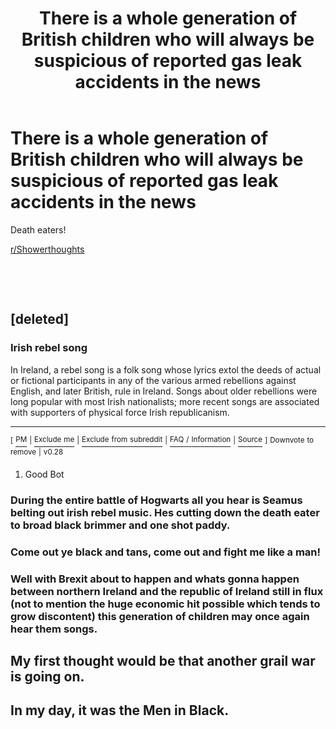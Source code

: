 #+TITLE: There is a whole generation of British children who will always be suspicious of reported gas leak accidents in the news

* There is a whole generation of British children who will always be suspicious of reported gas leak accidents in the news
:PROPERTIES:
:Author: Redditforgoit
:Score: 202
:DateUnix: 1551555753.0
:DateShort: 2019-Mar-02
:FlairText: Meta
:END:
Death eaters!

[[/r/Showerthoughts][r/Showerthoughts]]

​

​


** [deleted]
:PROPERTIES:
:Score: 38
:DateUnix: 1551563782.0
:DateShort: 2019-Mar-03
:END:

*** *Irish rebel song*

In Ireland, a rebel song is a folk song whose lyrics extol the deeds of actual or fictional participants in any of the various armed rebellions against English, and later British, rule in Ireland. Songs about older rebellions were long popular with most Irish nationalists; more recent songs are associated with supporters of physical force Irish republicanism.

--------------

^{[} [[https://www.reddit.com/message/compose?to=kittens_from_space][^{PM}]] ^{|} [[https://reddit.com/message/compose?to=WikiTextBot&message=Excludeme&subject=Excludeme][^{Exclude} ^{me}]] ^{|} [[https://np.reddit.com/r/HPfanfiction/about/banned][^{Exclude} ^{from} ^{subreddit}]] ^{|} [[https://np.reddit.com/r/WikiTextBot/wiki/index][^{FAQ} ^{/} ^{Information}]] ^{|} [[https://github.com/kittenswolf/WikiTextBot][^{Source}]] ^{]} ^{Downvote} ^{to} ^{remove} ^{|} ^{v0.28}
:PROPERTIES:
:Author: WikiTextBot
:Score: 14
:DateUnix: 1551563789.0
:DateShort: 2019-Mar-03
:END:

**** Good Bot
:PROPERTIES:
:Author: HelixVanguard
:Score: 2
:DateUnix: 1551566818.0
:DateShort: 2019-Mar-03
:END:


*** During the entire battle of Hogwarts all you hear is Seamus belting out irish rebel music. Hes cutting down the death eater to broad black brimmer and one shot paddy.
:PROPERTIES:
:Author: yung-lew
:Score: 13
:DateUnix: 1551587781.0
:DateShort: 2019-Mar-03
:END:


*** Come out ye black and tans, come out and fight me like a man!
:PROPERTIES:
:Author: Bad_Wolf420
:Score: 9
:DateUnix: 1551567829.0
:DateShort: 2019-Mar-03
:END:


*** Well with Brexit about to happen and whats gonna happen between northern Ireland and the republic of Ireland still in flux (not to mention the huge economic hit possible which tends to grow discontent) this generation of children may once again hear them songs.
:PROPERTIES:
:Author: partisan98
:Score: 6
:DateUnix: 1551571071.0
:DateShort: 2019-Mar-03
:END:


** My first thought would be that another grail war is going on.
:PROPERTIES:
:Author: _Blam_
:Score: 5
:DateUnix: 1551606413.0
:DateShort: 2019-Mar-03
:END:


** In my day, it was the Men in Black.
:PROPERTIES:
:Author: kopikuchi
:Score: 6
:DateUnix: 1551565394.0
:DateShort: 2019-Mar-03
:END:

